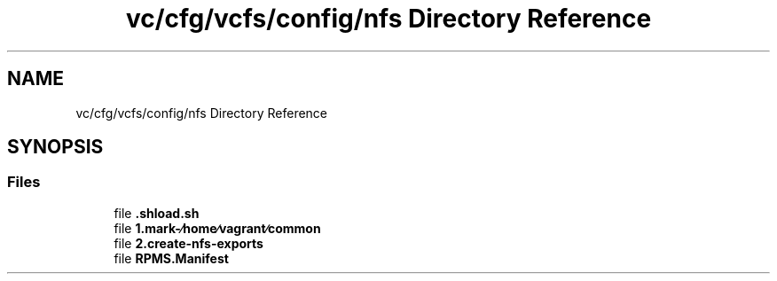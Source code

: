 .TH "vc/cfg/vcfs/config/nfs Directory Reference" 3 "Mon Mar 23 2020" "HPC Collaboratory" \" -*- nroff -*-
.ad l
.nh
.SH NAME
vc/cfg/vcfs/config/nfs Directory Reference
.SH SYNOPSIS
.br
.PP
.SS "Files"

.in +1c
.ti -1c
.RI "file \fB\&.shload\&.sh\fP"
.br
.ti -1c
.RI "file \fB1\&.mark\-∕home∕vagrant∕common\fP"
.br
.ti -1c
.RI "file \fB2\&.create\-nfs\-exports\fP"
.br
.ti -1c
.RI "file \fBRPMS\&.Manifest\fP"
.br
.in -1c
